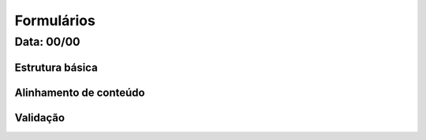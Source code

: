 ===========================
Formulários
===========================


---------------
Data: 00/00
---------------



Estrutura básica
-----------------



Alinhamento de conteúdo
-------------------------



Validação
----------------